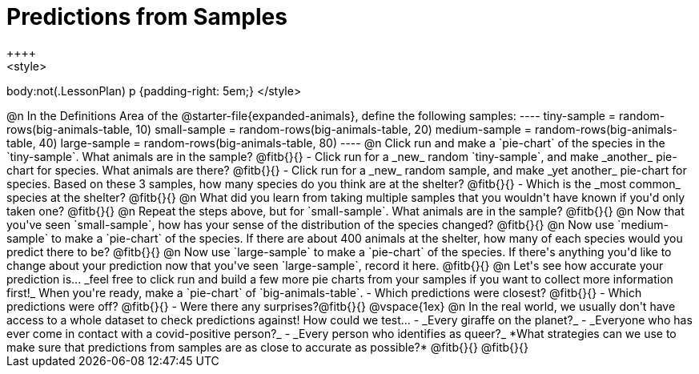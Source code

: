 = Predictions from Samples
++++
<style>
body:not(.LessonPlan) p {padding-right: 5em;}
</style>
++++

@n In the Definitions Area of the @starter-file{expanded-animals}, define the following samples:
----
tiny-sample = random-rows(big-animals-table, 10)
small-sample = random-rows(big-animals-table, 20)
medium-sample = random-rows(big-animals-table, 40)
large-sample = random-rows(big-animals-table, 80)
----

@n Click run and make a `pie-chart` of the species in the `tiny-sample`. What animals are in the sample? @fitb{}{}

- Click run for a _new_ random `tiny-sample`, and make _another_ pie-chart for species. What animals are there? @fitb{}{}
- Click run for a _new_ random sample, and make _yet another_ pie-chart for species. Based on these 3 samples, how many species do you think are at the shelter? @fitb{}{}
- Which is the _most common_ species at the shelter? @fitb{}{}

@n What did you learn from taking multiple samples that you wouldn't have known if you'd only taken one?

@fitb{}{}

@n Repeat the steps above, but for `small-sample`. What animals are in the sample?

@fitb{}{}

@n Now that you've seen `small-sample`, how has your sense of the distribution of the species changed?

@fitb{}{}

@n Now use `medium-sample` to make a `pie-chart` of the species.  If there are about 400 animals at the shelter, how many of each species would you predict there to be?

@fitb{}{}

@n Now use `large-sample` to make a `pie-chart` of the species. If there's anything you'd like to change about your prediction now that you've seen `large-sample`, record it here.

@fitb{}{}

@n Let's see how accurate your prediction is... _feel free to click run and build a few more pie charts from your samples if you want to collect more information first!_ When you're ready, make a `pie-chart` of `big-animals-table`.

- Which predictions were closest? @fitb{}{}
- Which predictions were off? @fitb{}{}
- Were there any surprises?@fitb{}{}

@vspace{1ex}

@n In the real world, we usually don't have access to a whole dataset to check predictions against! How could we test...

- _Every giraffe on the planet?_

- _Everyone who has ever come in contact with a covid-positive person?_

- _Every person who identifies as queer?_

*What strategies can we use to make sure that predictions from samples are as close to accurate as possible?*

@fitb{}{}

@fitb{}{}




